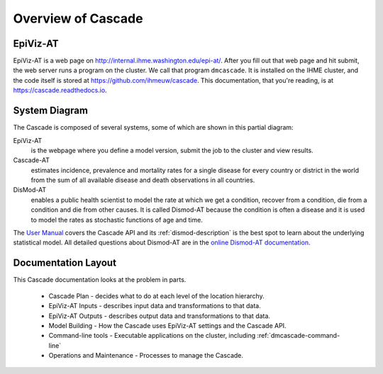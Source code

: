 .. _overview-of-epiviz:

Overview of Cascade
===================

EpiViz-AT
^^^^^^^^^

EpiViz-AT is a web page on http://internal.ihme.washington.edu/epi-at/.
After you fill out
that web page and hit submit, the web server runs a program on the cluster.
We call that program ``dmcascade``. It is installed on the IHME cluster,
and the code itself is stored at https://github.com/ihmeuw/cascade.
This documentation, that you're reading, is at https://cascade.readthedocs.io.

System Diagram
^^^^^^^^^^^^^^
The Cascade is composed of several systems, some of which are shown in
this partial diagram:

.. image:: cascade_system_diagram.png
    :scale: 25

EpiViz-AT
    is the webpage where you define a model version, submit the job to the cluster and view results.

Cascade-AT
    estimates incidence, prevalence and mortality rates for a single
    disease for every country or district in the world from the sum
    of all available disease and death observations in all countries.
    
DisMod-AT
    enables a public health scientist to model the rate at which we
    get a condition, recover from a condition, die from a condition
    and die from other causes. It is called Dismod-AT because the
    condition is often a disease and it is used to model the rates
    as stochastic functions of age and time.

The `User Manual <user-manual>`_ covers the Cascade API and its
:ref:`dismod-description` is the best
spot to learn about the underlying statistical model.
All detailed questions about Dismod-AT are in the
`online Dismod-AT documentation <https://bradbell.github.io/dismod_at/doc/dismod_at.htm>`_.

Documentation Layout
^^^^^^^^^^^^^^^^^^^^

This Cascade documentation looks at the problem in parts.

 *  Cascade Plan - decides what to do at each level of the location hierarchy.
 *  EpiViz-AT Inputs - describes input data and transformations to that data.
 *  EpiViz-AT Outputs - describes output data and transformations to that data.
 *  Model Building - How the Cascade uses EpiViz-AT settings and the Cascade API.
 *  Command-line tools - Executable applications on the cluster, including :ref:`dmcascade-command-line`
 *  Operations and Maintenance - Processes to manage the Cascade.
